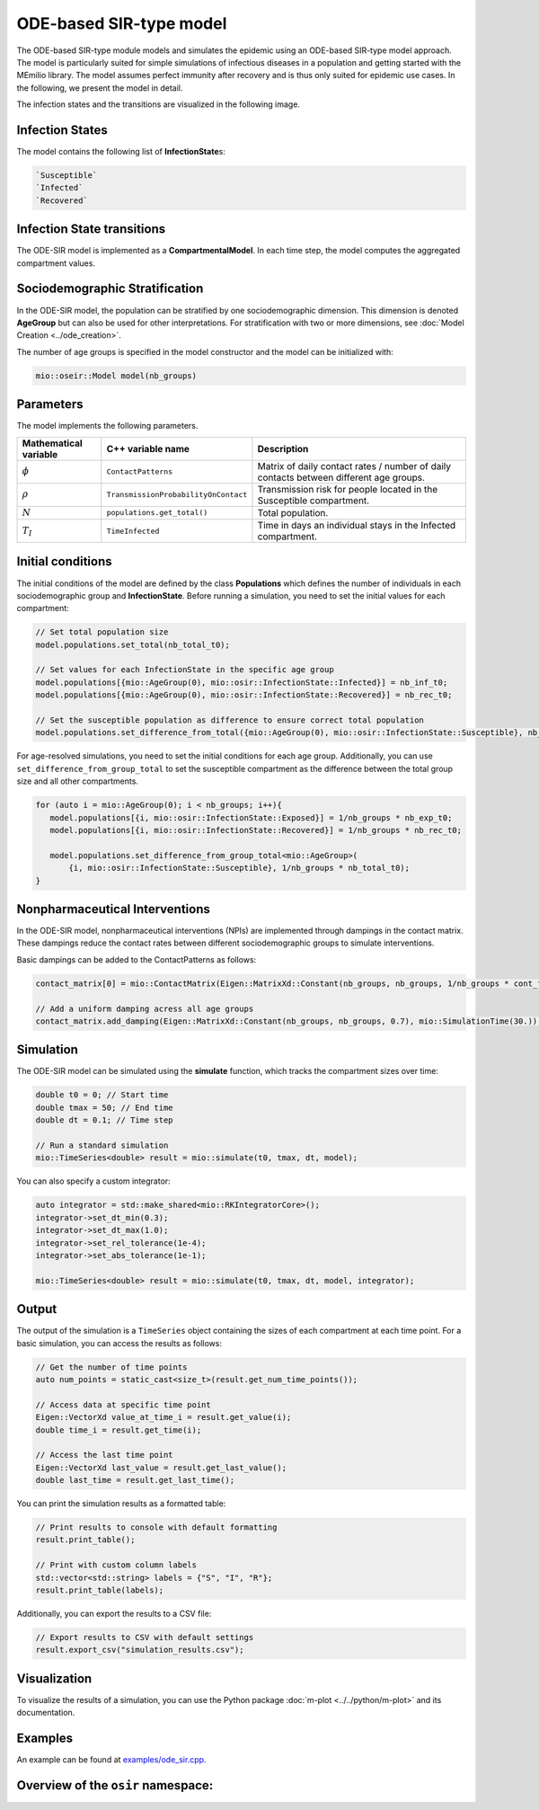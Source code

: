 ODE-based SIR-type model
=========================

The ODE-based SIR-type module models and simulates the epidemic using an ODE-based SIR-type model approach. The model is
particularly suited for simple simulations of infectious diseases in a population and getting started with the MEmilio 
library. The model assumes perfect immunity after recovery and is thus only suited for epidemic use cases. 
In the following, we present the model in detail.

The infection states and the transitions are visualized in the following image.

.. image:: https://github.com/SciCompMod/memilio/assets/69154294/01c9a2ae-2f5c-4bad-b7f0-34de651f2c73
   :alt: SIR_model


Infection States 
----------------

The model contains the following list of **InfectionState**\s:

.. code-block:: RST

   `Susceptible`
   `Infected`
   `Recovered`


Infection State transitions
---------------------------

The ODE-SIR model is implemented as a **CompartmentalModel**. In each time step, the model computes the aggregated
compartment values.


Sociodemographic Stratification
-------------------------------

In the ODE-SIR model, the population can be stratified by one sociodemographic dimension. This dimension is denoted 
**AgeGroup** but can also be used for other interpretations. For stratification with two or more dimensions, see 
:doc:`Model Creation <../ode_creation>`.

The number of age groups is specified in the model constructor and the model can be initialized with:

.. code-block:: cpp

  mio::oseir::Model model(nb_groups)


Parameters 
----------

The model implements the following parameters.

.. list-table::
   :header-rows: 1
   :widths: 20 20 60

   * - Mathematical variable
     - C++ variable name
     - Description
   * - :math:`\phi`
     - ``ContactPatterns``
     - Matrix of daily contact rates / number of daily contacts between different age groups.
   * - :math:`\rho`
     - ``TransmissionProbabilityOnContact``
     - Transmission risk for people located in the Susceptible compartment.
   * - :math:`N`
     - ``populations.get_total()``
     - Total population.
   * - :math:`T_{I}`
     - ``TimeInfected``
     - Time in days an individual stays in the Infected compartment.


Initial conditions
------------------

The initial conditions of the model are defined by the class **Populations** which defines the number of individuals in
each sociodemographic group and **InfectionState**. Before running a simulation, you need to set the initial values for
each compartment:

.. code-block:: cpp

   // Set total population size
   model.populations.set_total(nb_total_t0);

   // Set values for each InfectionState in the specific age group
   model.populations[{mio::AgeGroup(0), mio::osir::InfectionState::Infected}] = nb_inf_t0;
   model.populations[{mio::AgeGroup(0), mio::osir::InfectionState::Recovered}] = nb_rec_t0;

   // Set the susceptible population as difference to ensure correct total population
   model.populations.set_difference_from_total({mio::AgeGroup(0), mio::osir::InfectionState::Susceptible}, nb_total_t0);

For age-resolved simulations, you need to set the initial conditions for each age group. Additionally, you can use 
``set_difference_from_group_total`` to set the susceptible compartment as the difference between the total group size 
and all other compartments.

.. code-block:: cpp

   for (auto i = mio::AgeGroup(0); i < nb_groups; i++){
      model.populations[{i, mio::osir::InfectionState::Exposed}] = 1/nb_groups * nb_exp_t0;
      model.populations[{i, mio::osir::InfectionState::Recovered}] = 1/nb_groups * nb_rec_t0;

      model.populations.set_difference_from_group_total<mio::AgeGroup>(
          {i, mio::osir::InfectionState::Susceptible}, 1/nb_groups * nb_total_t0);
   }


Nonpharmaceutical Interventions
-------------------------------

In the ODE-SIR model, nonpharmaceutical interventions (NPIs) are implemented through dampings in the contact matrix.
These dampings reduce the contact rates between different sociodemographic groups to simulate interventions.

Basic dampings can be added to the ContactPatterns as follows:

.. code-block:: cpp

   contact_matrix[0] = mio::ContactMatrix(Eigen::MatrixXd::Constant(nb_groups, nb_groups, 1/nb_groups * cont_freq));

   // Add a uniform damping acress all age groups
   contact_matrix.add_damping(Eigen::MatrixXd::Constant(nb_groups, nb_groups, 0.7), mio::SimulationTime(30.));


Simulation
----------

The ODE-SIR model can be simulated using the **simulate** function, which tracks the compartment sizes over
time:

.. code-block:: cpp

   double t0 = 0; // Start time
   double tmax = 50; // End time
   double dt = 0.1; // Time step

   // Run a standard simulation
   mio::TimeSeries<double> result = mio::simulate(t0, tmax, dt, model);

You can also specify a custom integrator:

.. code-block:: cpp

   auto integrator = std::make_shared<mio::RKIntegratorCore>();
   integrator->set_dt_min(0.3);
   integrator->set_dt_max(1.0);
   integrator->set_rel_tolerance(1e-4);
   integrator->set_abs_tolerance(1e-1);

   mio::TimeSeries<double> result = mio::simulate(t0, tmax, dt, model, integrator);


Output
------

The output of the simulation is a ``TimeSeries`` object containing the sizes of each compartment at each time point. For
a basic simulation, you can access the results as follows:

.. code-block:: cpp

   // Get the number of time points
   auto num_points = static_cast<size_t>(result.get_num_time_points());

   // Access data at specific time point 
   Eigen::VectorXd value_at_time_i = result.get_value(i);
   double time_i = result.get_time(i);

   // Access the last time point
   Eigen::VectorXd last_value = result.get_last_value();
   double last_time = result.get_last_time();

You can print the simulation results as a formatted table:

.. code-block:: cpp

   // Print results to console with default formatting
   result.print_table();

   // Print with custom column labels
   std::vector<std::string> labels = {"S", "I", "R"};
   result.print_table(labels);

Additionally, you can export the results to a CSV file:

.. code-block:: cpp

   // Export results to CSV with default settings
   result.export_csv("simulation_results.csv");


Visualization
-------------

To visualize the results of a simulation, you can use the Python package :doc:`m-plot <../../python/m-plot>` 
and its documentation.


Examples
--------

An example can be found at `examples/ode_sir.cpp <https://github.com/SciCompMod/memilio/tree/main/cpp/examples/ode_sir.cpp>`_.


Overview of the ``osir`` namespace:
-----------------------------------------

.. doxygennamespace:: mio::osir
